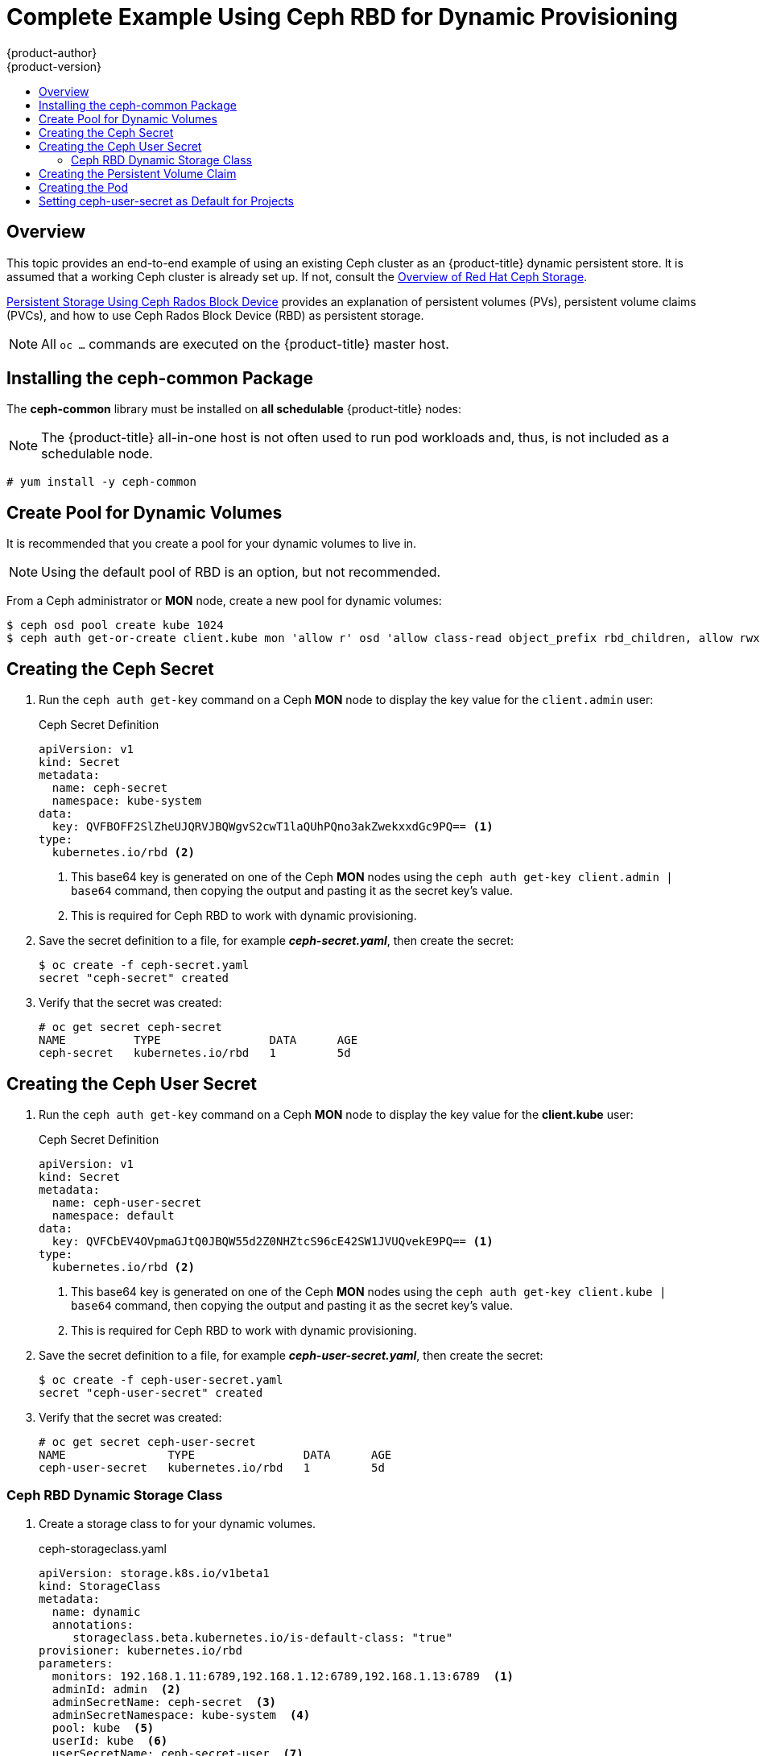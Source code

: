 [[install-config-storage-examples-ceph-rbd-dynamic-example]]
= Complete Example Using Ceph RBD for Dynamic Provisioning
{product-author}
{product-version}
:data-uri:
:icons:
:experimental:
:toc: macro
:toc-title:
:prewrap!:

toc::[]

== Overview

This topic provides an end-to-end example of using an existing Ceph cluster as
an {product-title} dynamic persistent store. It is assumed that a working Ceph
cluster is already set up. If not, consult the
link:https://access.redhat.com/products/red-hat-ceph-storage[Overview of Red Hat
Ceph Storage].

xref:../persistent_storage/persistent_storage_ceph_rbd.adoc#install-config-persistent-storage-persistent-storage-ceph-rbd[Persistent
Storage Using Ceph Rados Block Device] provides an explanation of persistent
volumes (PVs), persistent volume claims (PVCs), and how to use Ceph Rados
Block Device (RBD) as persistent storage.

[NOTE]
====
All `oc ...` commands are executed on the {product-title} master host.
====

[[ceph-rbd-dynamic-example-installing-the-ceph-common-package]]
== Installing the ceph-common Package

The *ceph-common* library must be installed on *all schedulable* {product-title}
nodes:

[NOTE]
====
The {product-title} all-in-one host is not often used to run pod workloads and,
thus, is not included as a schedulable node.
====

----
# yum install -y ceph-common
----

[[ceph-rbd-dynamic-example-create-pool-for-dynamic-volumes]]
== Create Pool for Dynamic Volumes

It is recommended that you create a pool for your dynamic volumes to live in.

[NOTE]
====
Using the default pool of RBD is an option, but not recommended.
====

From a Ceph administrator or *MON* node, create a new pool for dynamic volumes:

----
$ ceph osd pool create kube 1024
$ ceph auth get-or-create client.kube mon 'allow r' osd 'allow class-read object_prefix rbd_children, allow rwx pool=kube' -o ceph.client.kube.keyring
----

[[ceph-rbd-dynamic-example-creating-the-ceph-secret]]
== Creating the Ceph Secret

. Run the `ceph auth get-key` command on a Ceph *MON* node to display the key
value for the `client.admin` user:
+
.Ceph Secret Definition
[source,yaml]
----
apiVersion: v1
kind: Secret
metadata:
  name: ceph-secret
  namespace: kube-system
data:
  key: QVFBOFF2SlZheUJQRVJBQWgvS2cwT1laQUhPQno3akZwekxxdGc9PQ== <1>
type:
  kubernetes.io/rbd <2>
----
<1> This base64 key is generated on one of the Ceph *MON* nodes using the `ceph auth
get-key client.admin | base64` command, then copying the output and pasting it
as the secret key's value.
<2> This is required for Ceph RBD to work with dynamic provisioning.

. Save the secret definition to a file, for example *_ceph-secret.yaml_*,
then create the secret:
+
----
$ oc create -f ceph-secret.yaml
secret "ceph-secret" created
----

. Verify that the secret was created:
+
----
# oc get secret ceph-secret
NAME          TYPE                DATA      AGE
ceph-secret   kubernetes.io/rbd   1         5d
----

[[ceph-rbd-dynamic-example-creating-the-ceph-user-secret]]
== Creating the Ceph User Secret

. Run the `ceph auth get-key` command on a Ceph *MON* node to display the key
value for the *client.kube* user:
+
.Ceph Secret Definition
[source,yaml]
----
apiVersion: v1
kind: Secret
metadata:
  name: ceph-user-secret
  namespace: default
data:
  key: QVFCbEV4OVpmaGJtQ0JBQW55d2Z0NHZtcS96cE42SW1JVUQvekE9PQ== <1>
type:
  kubernetes.io/rbd <2>
----
<1> This base64 key is generated on one of the Ceph *MON* nodes using the `ceph auth
get-key client.kube | base64` command, then copying the output and pasting it as
the secret key's value.
<2> This is required for Ceph RBD to work with dynamic provisioning.

. Save the secret definition to a file, for example *_ceph-user-secret.yaml_*,
then create the secret:
+
----
$ oc create -f ceph-user-secret.yaml
secret "ceph-user-secret" created
----

. Verify that the secret was created:
+
----
# oc get secret ceph-user-secret
NAME               TYPE                DATA      AGE
ceph-user-secret   kubernetes.io/rbd   1         5d
----

[[ceph-rbd-dynamic-example-create-storage-class]]
=== Ceph RBD Dynamic Storage Class

. Create a storage class to for your dynamic volumes.
+
.ceph-storageclass.yaml
[source,yaml]
----
apiVersion: storage.k8s.io/v1beta1
kind: StorageClass
metadata:
  name: dynamic
  annotations:
     storageclass.beta.kubernetes.io/is-default-class: "true"
provisioner: kubernetes.io/rbd
parameters:
  monitors: 192.168.1.11:6789,192.168.1.12:6789,192.168.1.13:6789  <1>
  adminId: admin  <2>
  adminSecretName: ceph-secret  <3>
  adminSecretNamespace: kube-system  <4>
  pool: kube  <5>
  userId: kube  <6>
  userSecretName: ceph-secret-user  <7>
----
<1> Ceph monitors, comma delimited. It is required.
<2> Ceph client ID that is capable of creating images in the pool. Default is `admin`.
<3> Secret Name for `adminId`. It is required. The provided secret must have type `kubernetes.io/rbd`.
<4> The namespace for `adminSecret`. Default is `default`.
<5> Ceph RBD pool. Default is `rbd`, but that value is not recommended.
<6> Ceph client ID that is used to map the Ceph RBD image. Default is the same as `adminId`.
<7> The name of Ceph Secret for `userId` to map Ceph RBD image. It must exist in the
same namespace as PVCs. It is required unless its set as the default in new
projects.

[[ceph-rbd-dynamic-example-creating-the-persistent-volume-claim]]
== Creating the Persistent Volume Claim

A persistent volume claim (PVC) specifies the desired access mode and storage
capacity. Currently, based on only these two attributes, a PVC is bound to a
single PV. Once a PV is bound to a PVC, that PV is essentially tied to the PVC's
project and cannot be bound to by another PVC. There is a one-to-one mapping of
PVs and PVCs. However, multiple pods in the same project can use the same PVC.

.PVC Object Definition
[source,yaml]
----
kind: PersistentVolumeClaim
apiVersion: v1
metadata:
  name: ceph-claim
spec:
  accessModes:     <1>
    - ReadWriteOnce
  resources:
    requests:
      storage: 2Gi <2>
----
<1> As mentioned above for PVs, the `accessModes` do not enforce access right, but
rather act as labels to match a PV to a PVC.
<2> This claim will look for PVs offering `2Gi` or greater capacity.

. Save the PVC definition to a file, for example *_ceph-claim.yaml_*,
and create the PVC:
+
----
# oc create -f ceph-claim.yaml
persistentvolumeclaim "ceph-claim" created

#and verify the PVC was created and bound to the expected PV:
# oc get pvc
NAME         STATUS    VOLUME                                     CAPACITY   ACCESSMODES   AGE
ceph-claim   Bound     pvc-f548d663-3cac-11e7-9937-0024e8650c7a   2Gi        RWO           1m
                                 <1>
----
<1> the claim dynamically created a Ceph RBD PV.

[[ceph-rbd-dynamic-example-creating-the-pod]]
== Creating the Pod

A pod definition file or a template file can be used to define a pod. Below is a
pod specification that creates a single container and mounts the Ceph RBD volume
for read-write access:

.Pod Object Definition
[source,yaml]
----
apiVersion: v1
kind: Pod
metadata:
  name: ceph-pod1           <1>
spec:
  containers:
  - name: ceph-busybox
    image: busybox          <2>
    command: ["sleep", "60000"]
    volumeMounts:
    - name: ceph-vol1       <3>
      mountPath: /usr/share/busybox <4>
      readOnly: false
  volumes:
  - name: ceph-vol1         <3>
    persistentVolumeClaim:
      claimName: ceph-claim <5>
----
<1> The name of this pod as displayed by `oc get pod`.
<2> The image run by this pod. In this case, we are telling `busybox` to sleep.
<3> The name of the volume. This name must be the same in both the `containers` and
`volumes` sections.
<4> The mount path as seen in the container.
<5> The PVC that is bound to the Ceph RBD cluster.

. Save the pod definition to a file, for example *_ceph-pod1.yaml_*,
and create the pod:
+
----
# oc create -f ceph-pod1.yaml
pod "ceph-pod1" created

#verify pod was created
# oc get pod
NAME        READY     STATUS    RESTARTS   AGE
ceph-pod1   1/1       Running   0          2m
                      <1>
----
<1> After approximately a minute, the pod will be in the `Running` state.

[[ceph-rbd-dynamic-example-setting-default-secret]]
== Setting ceph-user-secret as Default for Projects

If you want to make the persistent storage available to every project, you must
modify the default project template. Read more on
xref:../../admin_guide/managing_projects.adoc#selfprovisioning-projects[modifying
the default project template]. Adding this to your default project template
allows every user who has access to create a project access to the Ceph cluster.

.Default Project Example
[source,yaml]
----
...
apiVersion: v1
kind: Template
metadata:
  creationTimestamp: null
  name: project-request
objects:
- apiVersion: v1
  kind: Project
  metadata:
    annotations:
      openshift.io/description: ${PROJECT_DESCRIPTION}
      openshift.io/display-name: ${PROJECT_DISPLAYNAME}
      openshift.io/requester: ${PROJECT_REQUESTING_USER}
    creationTimestamp: null
    name: ${PROJECT_NAME}
  spec: {}
  status: {}
- apiVersion: v1
  kind: Secret
  metadata:
    name: ceph-user-secret
  data:
    key: QVFCbEV4OVpmaGJtQ0JBQW55d2Z0NHZtcS96cE42SW1JVUQvekE9PQ== <1>
  type:
    kubernetes.io/rbd
...
----
<1> Place the key from `ceph-user-secret` here in base64 format. See
 xref:../../install_config/storage_examples/ceph_example.adoc#using-ceph-rbd-creating-the-ceph-secret[Creating
 the Ceph Secret].
